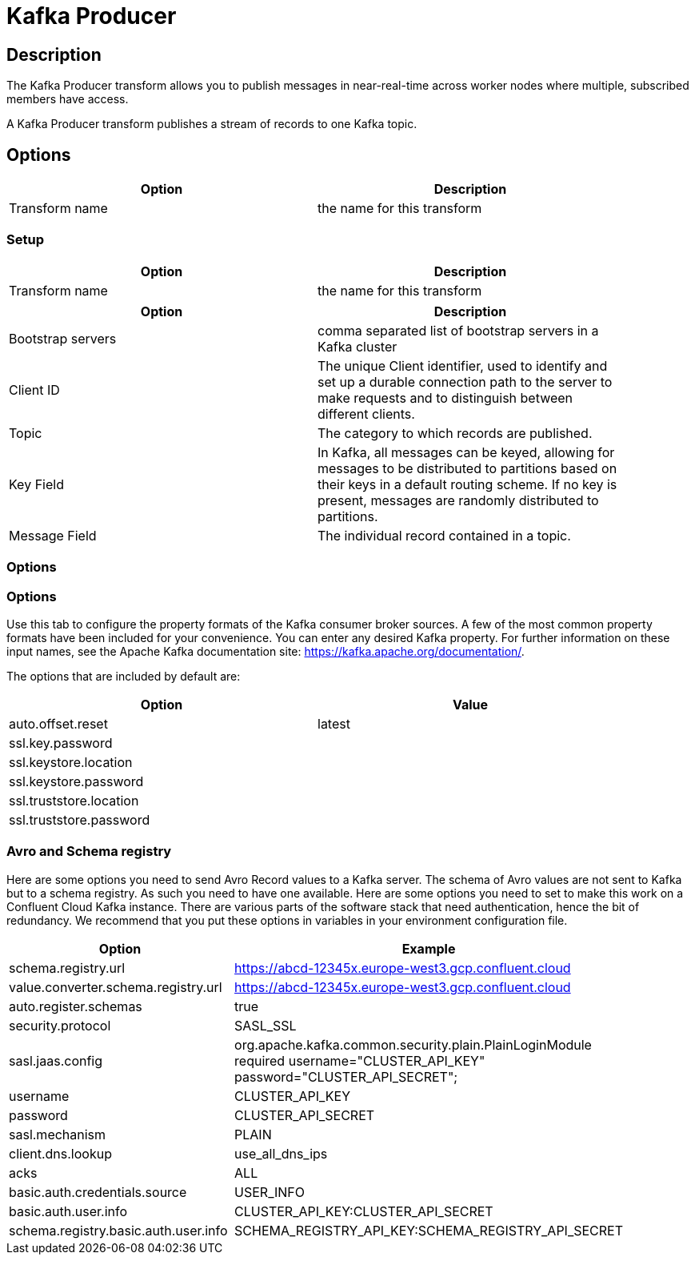 ////
Licensed to the Apache Software Foundation (ASF) under one
or more contributor license agreements.  See the NOTICE file
distributed with this work for additional information
regarding copyright ownership.  The ASF licenses this file
to you under the Apache License, Version 2.0 (the
"License"); you may not use this file except in compliance
with the License.  You may obtain a copy of the License at
  http://www.apache.org/licenses/LICENSE-2.0
Unless required by applicable law or agreed to in writing,
software distributed under the License is distributed on an
"AS IS" BASIS, WITHOUT WARRANTIES OR CONDITIONS OF ANY
KIND, either express or implied.  See the License for the
specific language governing permissions and limitations
under the License.
////
:documentationPath: /pipeline/transforms/
:language: en_US
:description: The Kafka Producer transform allows you to publish messages in near-real-time across worker nodes where multiple, subscribed members have access.

= Kafka Producer

== Description

The Kafka Producer transform allows you to publish messages in near-real-time across worker nodes where multiple, subscribed members have access.

A Kafka Producer transform publishes a stream of records to one Kafka topic.

== Options

[width="90%",options="header"]
|===
|Option|Description
|Transform name|the name for this transform
|===

=== Setup

[width="90%",options="header"]
|===
|Option|Description
|Transform name|the name for this transform
|===

[width="90%",options="header"]
|===
|Option|Description
|Bootstrap servers|comma separated list of bootstrap servers in a Kafka cluster
|Client ID|The unique Client identifier, used to identify and set up a durable connection path to the server to make requests and to distinguish between different clients.
|Topic|The category to which records are published.
|Key Field|In Kafka, all messages can be keyed, allowing for messages to be distributed to partitions based on their keys in a default routing scheme.
If no key is present, messages are randomly distributed to partitions.
|Message Field|The individual record contained in a topic.
|===

=== Options

=== Options

Use this tab to configure the property formats of the Kafka consumer broker sources.
A few of the most common property formats have been included for your convenience.
You can enter any desired Kafka property.
For further information on these input names, see the Apache Kafka documentation site: https://kafka.apache.org/documentation/.

The options that are included by default are:

[width="90%",options="header"]
|===
|Option|Value
|auto.offset.reset|latest
|ssl.key.password|
|ssl.keystore.location|
|ssl.keystore.password|
|ssl.truststore.location|
|ssl.truststore.password|
|===

=== Avro and Schema registry

Here are some options you need to send Avro Record values to a Kafka server.
The schema of Avro values are not sent to Kafka but to a schema registry.  As such you need to have one available.
Here are some options you need to set to make this work on a Confluent Cloud Kafka instance.  There are various parts of the software stack that need authentication, hence the bit of redundancy.   We recommend that you put these options in variables in your environment configuration file.

[width="90%",options="header"]
|===
|Option|Example

|schema.registry.url
|https://abcd-12345x.europe-west3.gcp.confluent.cloud

|value.converter.schema.registry.url
|https://abcd-12345x.europe-west3.gcp.confluent.cloud

|auto.register.schemas
|true

|security.protocol
|SASL_SSL

|sasl.jaas.config
|org.apache.kafka.common.security.plain.PlainLoginModule required username="CLUSTER_API_KEY" password="CLUSTER_API_SECRET";

|username
|CLUSTER_API_KEY

|password
|CLUSTER_API_SECRET

|sasl.mechanism
|PLAIN

|client.dns.lookup
|use_all_dns_ips

|acks
|ALL

|basic.auth.credentials.source
|USER_INFO

|basic.auth.user.info
|CLUSTER_API_KEY:CLUSTER_API_SECRET

|schema.registry.basic.auth.user.info
|SCHEMA_REGISTRY_API_KEY:SCHEMA_REGISTRY_API_SECRET

|===

